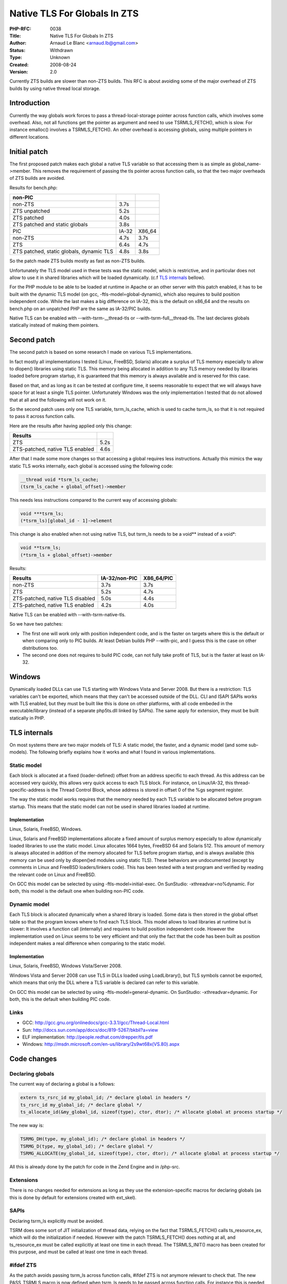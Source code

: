 Native TLS For Globals In ZTS
=============================

:PHP-RFC: 0038
:Title: Native TLS For Globals In ZTS
:Author: Arnaud Le Blanc <arnaud.lb@gmail.com>
:Status: Withdrawn
:Type: Unknown
:Created: 2008-08-24
:Version: 2.0

Currently ZTS builds are slower than non-ZTS builds. This RFC is about
avoiding some of the major overhead of ZTS builds by using native thread
local storage.

Introduction
------------

Currently the way globals work forces to pass a thread-local-storage
pointer across function calls, which involves some overhead. Also, not
all functions get the pointer as argument and need to use
TSRMLS_FETCH(), which is slow. For instance emalloc() involves a
TSRMLS_FETCH(). An other overhead is accessing globals, using multiple
pointers in different locations.

Initial patch
-------------

The first proposed patch makes each global a native TLS variable so that
accessing them is as simple as global_name->member. This removes the
requirement of passing the tls pointer across function calls, so that
the two major overheads of ZTS builds are avoided.

Results for bench.php:

======================================== ===== ======
non-PIC                                               
======================================== ===== ======
non-ZTS                                  3.7s         
ZTS unpatched                            5.2s         
ZTS patched                              4.0s         
ZTS patched and static globals           3.8s         
PIC                                      IA-32 X86_64 
non-ZTS                                  4.7s  3.7s   
ZTS                                      6.4s  4.7s   
ZTS patched, static globals, dynamic TLS 4.8s  3.8s   
======================================== ===== ======

So the patch made ZTS builds mostly as fast as non-ZTS builds.

Unfortunately the TLS model used in these tests was the static model,
which is restrictive, and in particular does not allow to use it in
shared libraries which will be loaded dynamically. (c.f `TLS
internals <tls#tls_internals>`__ bellow).

For the PHP module to be able to be loaded at runtime in Apache or an
other server with this patch enabled, it has to be built with the
dynamic TLS model (on gcc, -ftls-model=global-dynamic), which also
requires to build position independent code. While the last makes a big
difference on IA-32, this is the default on x86_64 and the results on
bench.php on an unpatched PHP are the same as IA-32/PIC builds.

Native TLS can be enabled with --with-tsrm-__thread-tls or
--with-tsrm-full__thread-tls. The last declares globals statically
instead of making them pointers.

Second patch
------------

The second patch is based on some research I made on various TLS
implementations.

In fact mostly all implementations I tested (Linux, FreeBSD, Solaris)
allocate a surplus of TLS memory especially to allow to dlopen()
libraries using static TLS. This memory being allocated in addition to
any TLS memory needed by libraries loaded before program startup, it is
guaranteed that this memory is always available and is reserved for this
case.

Based on that, and as long as it can be tested at configure time, it
seems reasonable to expect that we will always have space for at least a
single TLS pointer. Unfortunately Windows was the only implementation I
tested that do not allowed that at all and the following will not work
on it.

So the second patch uses only one TLS variable, tsrm_ls_cache, which is
used to cache tsrm_ls, so that it is not required to pass it across
function calls.

Here are the results after having applied only this change:

=============================== ====
Results                         
=============================== ====
ZTS                             5.2s
ZTS-patched, native TLS enabled 4.6s
=============================== ====

After that I made some more changes so that accessing a global requires
less instructions. Actually this mimics the way static TLS works
internally, each global is accessed using the following code:

.. code:: c

   __thread void *tsrm_ls_cache;
   (tsrm_ls_cache + global_offset)->member

This needs less instructions compared to the current way of accessing
globals:

.. code:: c

   void ***tsrm_ls;
   (*tsrm_ls)[global_id - 1]->element

This change is also enabled when not using native TLS, but tsrm_ls needs
to be a void*\* instead of a void*:

.. code:: c

   void **tsrm_ls;
   (*tsrm_ls + global_offset)->member

Results:

================================ ============= ==========
Results                          IA-32/non-PIC X86_64/PIC 
================================ ============= ==========
non-ZTS                          3.7s          3.7s       
ZTS                              5.2s          4.7s       
ZTS-patched, native TLS disabled 5.0s          4.4s       
ZTS-patched, native TLS enabled  4.2s          4.0s       
================================ ============= ==========

Native TLS can be enabled with --with-tsrm-native-tls.

So we have two patches:

-  The first one will work only with position independent code, and is
   the faster on targets where this is the default or when comparing
   only to PIC builds. At least Debian builds PHP --with-pic, and I
   guess this is the case on other distributions too.
-  The second one does not requires to build PIC code, can not fully
   take profit of TLS, but is the faster at least on IA-32.

Windows
-------

Dynamically loaded DLLs can use TLS starting with Windows Vista and
Server 2008. But there is a restriction: TLS variables can't be
exported, which means that they can't be accessed outside of the DLL.
CLI and ISAPI SAPIs works with TLS enabled, but they must be built like
this is done on other platforms, with all code embeded in the
executable/library (instead of a separate php5ts.dll linked by SAPIs).
The same apply for extension, they must be built statically in PHP.

TLS internals
-------------

On most systems there are two major models of TLS: A static model, the
faster, and a dynamic model (and some sub-models). The following briefly
explains how it works and what I found in various implementations.

Static model
~~~~~~~~~~~~

Each block is allocated at a fixed (loader-defined) offset from an
address specific to each thread. As this address can be accessed very
quickly, this allows very quick access to each TLS block. For instance,
on Linux/IA-32, this thread-specific-address is the Thread Control
Block, whose address is stored in offset 0 of the %gs segment register.

The way the static model works requires that the memory needed by each
TLS variable to be allocated before program startup. This means that the
static model can not be used in shared libraries loaded at runtime.

Implementation
^^^^^^^^^^^^^^

Linux, Solaris, FreeBSD, Windows.

Linux, Solaris and FreeBSD implementations allocate a fixed amount of
surplus memory especially to allow dynamically loaded libraries to use
the static model. Linux allocates 1664 bytes, FreeBSD 64 and Solaris
512. This amount of memory is always allocated in addition of the memory
allocated for TLS before program startup, and is always available (this
memory can be used only by dlopen()ed modules using static TLS). These
behaviors are undocumented (except by comments in Linux and FreeBSD
loaders/linkers code). This has been tested with a test program and
verified by reading the relevant code on Linux and FreeBSD.

On GCC this model can be selected by using -ftls-model=initial-exec. On
SunStudio: -xthreadvar=no%dynamic. For both, this model is the default
one when building non-PIC code.

Dynamic model
~~~~~~~~~~~~~

Each TLS block is allocated dynamically when a shared library is loaded.
Some data is then stored in the global offset table so that the program
knows where to find each TLS block. This model allows to load libraries
at runtime but is slower: It involves a function call (internally) and
requires to build position independent code. However the implementation
used on Linux seems to be very efficient and that only the fact that the
code has been built as position independent makes a real difference when
comparing to the static model.

.. _implementation-1:

Implementation
^^^^^^^^^^^^^^

Linux, Solaris, FreeBSD, Windows Vista/Server 2008.

Windows Vista and Server 2008 can use TLS in DLLs loaded using
LoadLibrary(), but TLS symbols cannot be exported, which means that only
the DLL where a TLS variable is declared can refer to this variable.

On GCC this model can be selected by using -ftls-model=general-dynamic.
On SunStudio: -xthreadvar=dynamic. For both, this is the default when
building PIC code.

Links
~~~~~

-  GCC: http://gcc.gnu.org/onlinedocs/gcc-3.3.1/gcc/Thread-Local.html
-  Sun: http://docs.sun.com/app/docs/doc/819-5267/bkbil?a=view
-  ELF implementation: http://people.redhat.com/drepper/tls.pdf
-  Windows: http://msdn.microsoft.com/en-us/library/2s9wt68x(VS.80).aspx

Code changes
------------

Declaring globals
~~~~~~~~~~~~~~~~~

The current way of declaring a global is a follows:

.. code:: c

   extern ts_rsrc_id my_global_id; /* declare global in headers */
   ts_rsrc_id my_global_id; /* declare global */
   ts_allocate_id(&my_global_id, sizeof(type), ctor, dtor); /* allocate global at process startup */

The new way is:

.. code:: c

   TSRMG_DH(type, my_global_id); /* declare global in headers */
   TSRMG_D(type, my_global_id); /* declare global */
   TSRMG_ALLOCATE(my_global_id, sizeof(type), ctor, dtor); /* allocate global at process startup */

All this is already done by the patch for code in the Zend Engine and in
/php-src.

Extensions
~~~~~~~~~~

There is no changes needed for extensions as long as they use the
extension-specific macros for declaring globals (as this is done by
default for extensions created with ext_skel).

SAPIs
~~~~~

Declaring tsrm_ls explicitly must be avoided.

TSRM does some sort of JIT initialization of thread data, relying on the
fact that TSRMLS_FETCH() calls ts_resource_ex, which will do the
initialization if needed. However with the patch TSRMLS_FETCH() does
nothing at all, and ts_resource_ex must be called explicitly at least
one time in each thread. The TSRMLS_INIT() macro has been created for
this purpose, and must be called at least one time in each thread.

#ifdef ZTS
~~~~~~~~~~

As the patch avoids passing tsrm_ls across function calls, #ifdef ZTS is
not anymore relevant to check that. The new PASS_TSRMLS macro is now
defined when tsrm_ls needs to be passed across function calls. For
instance this is needed by ZEND_ATTRIBUTE_FORMAT and some other places.

Additional Metadata
-------------------

:Current Patch: http://gist.github.com/659724
:First Published At: http://marc.info/?l=php-internals&m=121893972814818&w=2
:Initial Patch: http://gist.github.com/659731
:Original Authors: Arnaud Le Blanc arnaud.lb@gmail.com
:Original Status: Under Discussion
:Slug: tls
:Wiki URL: https://wiki.php.net/rfc/tls
